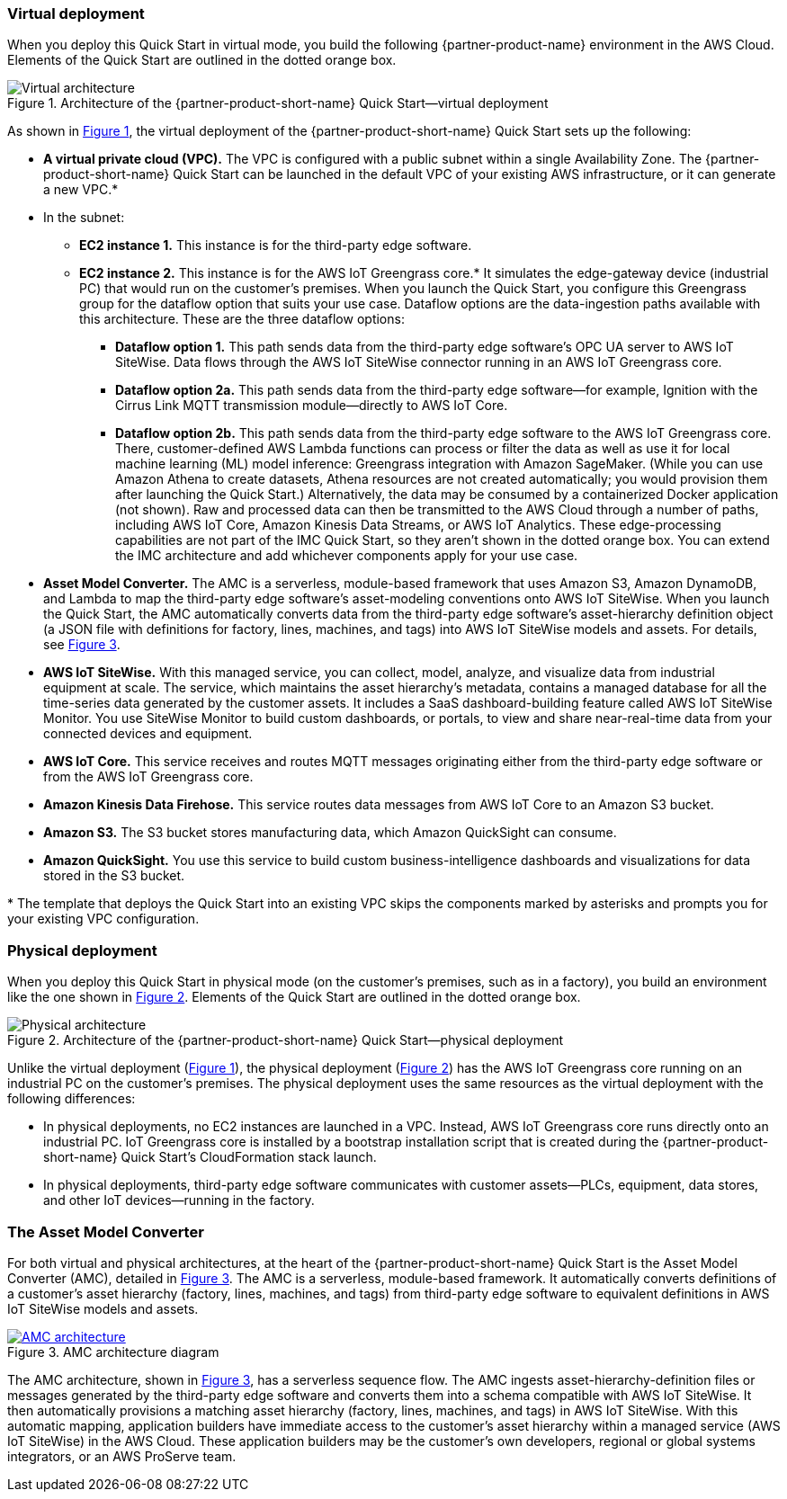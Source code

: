 :xrefstyle: short

=== Virtual deployment

When you deploy this Quick Start in virtual mode, you build the following {partner-product-name} environment in the AWS Cloud. Elements of the Quick Start are outlined in the dotted orange box.

[#architecture-virtual]
.Architecture of the {partner-product-short-name} Quick Start—virtual deployment
image::../images/IMCQuickStartArchitecture-Virtual.png[Virtual architecture]

As shown in <<architecture-virtual>>, the virtual deployment of the {partner-product-short-name} Quick Start sets up the following:

* **A virtual private cloud (VPC).** The VPC is configured with a public subnet within a single Availability Zone. The {partner-product-short-name} Quick Start can be launched in the default VPC of your existing AWS infrastructure, or it can generate a new VPC.*
* In the subnet:
** **EC2 instance 1.** This instance is for the third-party edge software.
** **EC2 instance 2.** This instance is for the AWS IoT Greengrass core.* It simulates the edge-gateway device (industrial PC) that would run on the customer’s premises. When you launch the Quick Start, you configure this Greengrass group for the dataflow option that suits your use case. Dataflow options are the data-ingestion paths available with this architecture. These are the three dataflow options: 
*** **Dataflow option 1.** This path sends data from the third-party edge software's OPC UA server to AWS IoT SiteWise. Data flows through the AWS IoT SiteWise connector running in an AWS IoT Greengrass core. 
*** **Dataflow option 2a.** This path sends data from the third-party edge software—for example, Ignition with the Cirrus Link MQTT transmission module—directly to AWS IoT Core.
*** **Dataflow option 2b.** This path sends data from the third-party edge software to the AWS IoT Greengrass core. There, customer-defined AWS Lambda functions can process or filter the data as well as use it for local machine learning (ML) model inference: Greengrass integration with Amazon SageMaker. (While you can use Amazon Athena to create datasets, Athena resources are not created automatically; you would provision them after launching the Quick Start.) Alternatively, the data may be consumed by a containerized Docker application (not shown). Raw and processed data can then be transmitted to the AWS Cloud through a number of paths, including AWS IoT Core, Amazon Kinesis Data Streams, or AWS IoT Analytics. These edge-processing capabilities are not part of the IMC Quick Start, so they aren't shown in the dotted orange box. You can extend the IMC architecture and add whichever components apply for your use case. 
* **Asset Model Converter.** The AMC is a serverless, module-based framework that uses Amazon S3, Amazon DynamoDB, and Lambda to map the third-party edge software's asset-modeling conventions onto AWS IoT SiteWise. When you launch the Quick Start, the AMC automatically converts data from the third-party edge software's asset-hierarchy definition object (a JSON file with definitions for factory, lines, machines, and tags) into AWS IoT SiteWise models and assets. For details, see <<amc-architecture>>. 
* **AWS IoT SiteWise.** With this managed service, you can collect, model, analyze, and visualize data from industrial equipment at scale. The service, which maintains the asset hierarchy's metadata, contains a managed database for all the time-series data generated by the customer assets. It includes a SaaS dashboard-building feature called AWS IoT SiteWise Monitor. You use SiteWise Monitor to build custom dashboards, or portals, to view and share near-real-time data from your connected devices and equipment.
* **AWS IoT Core.** This service receives and routes MQTT messages originating either from the third-party edge software or from the AWS IoT Greengrass core.
* **Amazon Kinesis Data Firehose.** This service routes data messages from AWS IoT Core to an Amazon S3 bucket.
* **Amazon S3.** The S3 bucket stores manufacturing data, which Amazon QuickSight can consume.
* **Amazon QuickSight.** You use this service to build custom business-intelligence dashboards and visualizations for data stored in the S3 bucket. 

[.small]#* The template that deploys the Quick Start into an existing VPC skips the components marked by asterisks and prompts you for your existing VPC configuration.#

//TODO Shivansh, I've asterisked the VPC bullet. Which other components get the asterisk?

=== Physical deployment

When you deploy this Quick Start in physical mode (on the customer's premises, such as in a factory), you build an environment like the one shown in <<architecture-physical>>. Elements of the Quick Start are outlined in the dotted orange box.

[#architecture-physical]
.Architecture of the {partner-product-short-name} Quick Start—physical deployment
image::../images/IMCQuickStartArchitecture-Physical.png[Physical architecture]

Unlike the virtual deployment (<<architecture-virtual>>), the physical deployment (<<architecture-physical>>) has the AWS IoT Greengrass core running on an industrial PC on the customer's premises. The physical deployment uses the same resources as the virtual deployment with the following differences:

* In physical deployments, no EC2 instances are launched in a VPC. Instead, AWS IoT Greengrass core runs directly onto an industrial PC. IoT Greengrass core is installed by a bootstrap installation script that is created during the {partner-product-short-name} Quick Start's CloudFormation stack launch.
* In physical deployments, third-party edge software communicates with customer assets—PLCs, equipment, data stores, and other IoT devices—running in the factory.  

=== The Asset Model Converter

For both virtual and physical architectures, at the heart of the {partner-product-short-name} Quick Start is the Asset Model Converter (AMC), detailed in <<amc-architecture>>. The AMC is a serverless, module-based framework. It automatically converts definitions of a customer's asset hierarchy (factory, lines, machines, and tags) from third-party edge software to equivalent definitions in AWS IoT SiteWise models and assets. 

[#amc-architecture]
[link=images/AMCArchitecture.png]
.AMC architecture diagram
image::../images/AMCArchitecture.png[AMC architecture]

The AMC architecture, shown in <<amc-architecture>>, has a serverless sequence flow. The AMC ingests asset-hierarchy-definition files or messages generated by the third-party edge software and converts them into a schema compatible with AWS IoT SiteWise. It then automatically provisions a matching asset hierarchy (factory, lines, machines, and tags) in AWS IoT SiteWise. With this automatic mapping, application builders have immediate access to the customer's asset hierarchy within a managed service (AWS IoT SiteWise) in the AWS Cloud. These application builders may be the customer's own developers, regional or global systems integrators, or an AWS ProServe team. 

